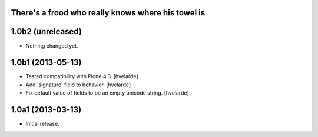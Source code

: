 There's a frood who really knows where his towel is
---------------------------------------------------

1.0b2 (unreleased)
------------------

- Nothing changed yet.


1.0b1 (2013-05-13)
------------------

- Tested compatibility with Plone 4.3. [hvelarde]

- Add 'signature' field to behavior. [hvelarde]

- Fix default value of fields to be an empty unicode string. [hvelarde]


1.0a1 (2013-03-13)
------------------

- Initial release.
